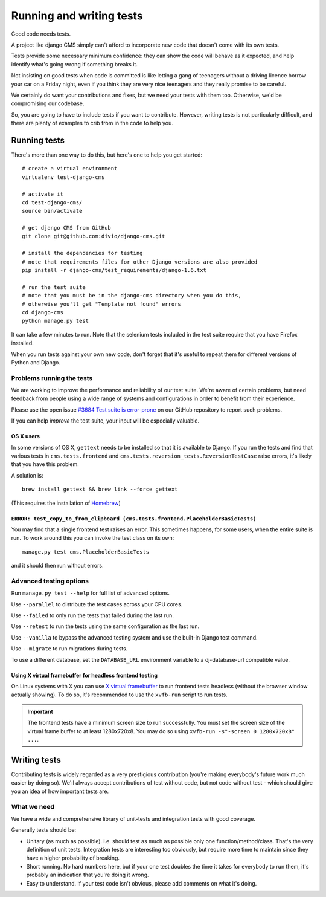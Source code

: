 ..  _testing:

#########################
Running and writing tests
#########################

Good code needs tests.

A project like django CMS simply can't afford to incorporate new code that
doesn't come with its own tests.

Tests provide some necessary minimum confidence: they can show the code will
behave as it expected, and help identify what's going wrong if something breaks
it.

Not insisting on good tests when code is committed is like letting a gang of
teenagers without a driving licence borrow your car on a Friday night, even if
you think they are very nice teenagers and they really promise to be careful.

We certainly do want your contributions and fixes, but we need your tests with
them too. Otherwise, we'd be compromising our codebase.

So, you are going to have to include tests if you want to contribute. However,
writing tests is not particularly difficult, and there are plenty of examples to
crib from in the code to help you.


*************
Running tests
*************

There's more than one way to do this, but here's one to help you get started::

    # create a virtual environment
    virtualenv test-django-cms

    # activate it
    cd test-django-cms/
    source bin/activate

    # get django CMS from GitHub
    git clone git@github.com:divio/django-cms.git

    # install the dependencies for testing
    # note that requirements files for other Django versions are also provided
    pip install -r django-cms/test_requirements/django-1.6.txt

    # run the test suite
    # note that you must be in the django-cms directory when you do this,
    # otherwise you'll get "Template not found" errors
    cd django-cms
    python manage.py test


It can take a few minutes to run. Note that the selenium tests included in the
test suite require that you have Firefox installed.

When you run tests against your own new code, don't forget that it's useful to
repeat them for different versions of Python and Django.


Problems running the tests
==========================

We are working to improve the performance and reliability of our test suite. We're aware of certain
problems, but need feedback from people using a wide range of systems and configurations in order
to benefit from their experience.

Please use the open issue `#3684 Test suite is error-prone
<https://github.com/divio/django-cms/issues/3684>`_ on our GitHub repository to report such
problems.

If you can help *improve* the test suite, your input will be especially valuable.


OS X users
----------

In some versions of OS X, ``gettext`` needs to be installed so that it is
available to Django. If you run the tests and find that various tests in
``cms.tests.frontend`` and ``cms.tests.reversion_tests.ReversionTestCase``
raise errors, it's likely that you have this problem.

A solution is::

    brew install gettext && brew link --force gettext

(This requires the installation of `Homebrew <http://brew.sh>`_)

``ERROR: test_copy_to_from_clipboard (cms.tests.frontend.PlaceholderBasicTests)``
---------------------------------------------------------------------------------

You may find that a single frontend test raises an error. This sometimes happens, for some users,
when the entire suite is run. To work around this you can invoke the test class on its own::

    manage.py test cms.PlaceholderBasicTests

and it should then run without errors.


Advanced testing options
========================

Run ``manage.py test --help`` for full list of advanced options.

Use ``--parallel`` to distribute the test cases across your CPU cores.

Use ``--failed`` to only run the tests that failed during the last run.

Use ``--retest`` to run the tests using the same configuration as the last run.

Use ``--vanilla`` to bypass the advanced testing system and use the built-in
Django test command.

Use ``--migrate`` to run migrations during tests.

To use a different database, set the ``DATABASE_URL`` environment variable to a
dj-database-url compatible value.


Using X virtual framebuffer for headless frontend testing
---------------------------------------------------------

On Linux systems with X you can use `X virtual framebuffer
<http://www.x.org/releases/X11R7.6/doc/man/man1/Xvfb.1.xhtml>`_ to run frontend tests headless
(without the browser window actually showing). To do so, it's recommended to use the ``xvfb-run``
script to run tests.

.. important::

    The frontend tests have a minimum screen size to run successfully. You must
    set the screen size of the virtual frame buffer to at least 1280x720x8.
    You may do so using ``xvfb-run -s"-screen 0 1280x720x8" ...``.


*************
Writing tests
*************

Contributing tests is widely regarded as a very prestigious contribution (you're
making everybody's future work much easier by doing so). We'll always accept contributions of
test without code, but not code without test - which should give you an idea of how important
tests are.


What we need
============

We have a wide and comprehensive library of unit-tests and integration tests
with good coverage.

Generally tests should be:

* Unitary (as much as possible). i.e. should test as much as possible only one
  function/method/class. That's the very definition of unit tests. Integration
  tests are interesting too obviously, but require more time to maintain since
  they have a higher probability of breaking.
* Short running. No hard numbers here, but if your one test doubles the time it
  takes for everybody to run them, it's probably an indication that you're doing
  it wrong.
* Easy to understand. If your test code isn't obvious, please add comments on
  what it's doing.
